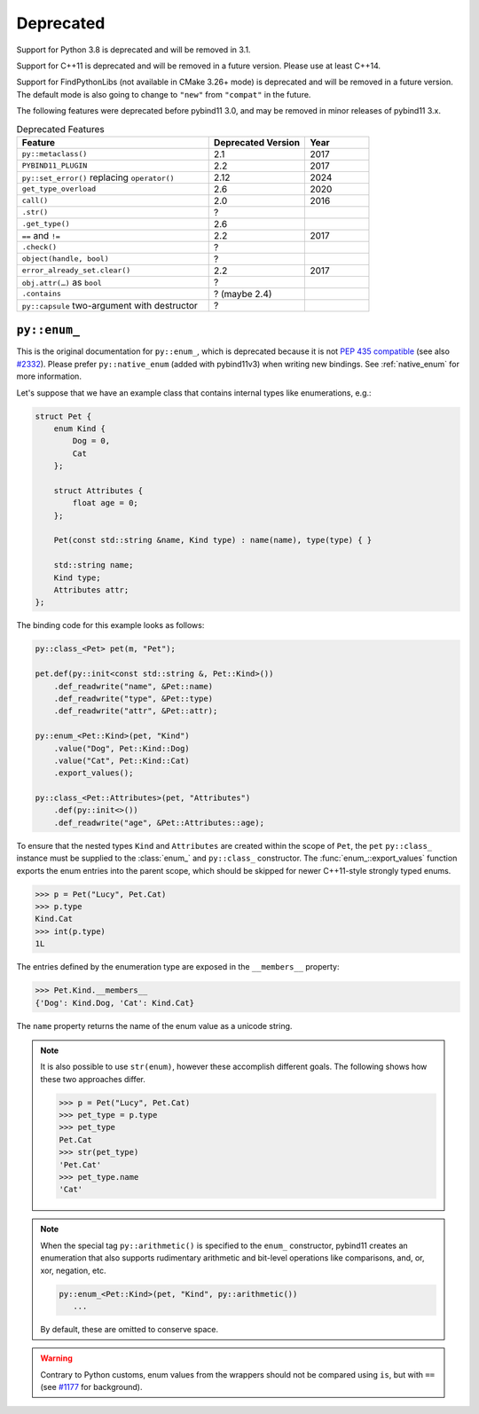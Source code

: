 .. _deprecated:

Deprecated
##########

Support for Python 3.8 is deprecated and will be removed in 3.1.

Support for C++11 is deprecated and will be removed in a future version. Please
use at least C++14.

Support for FindPythonLibs (not available in CMake 3.26+ mode) is deprecated
and will be removed in a future version. The default mode is also going to
change to ``"new"`` from ``"compat"`` in the future.

The following features were deprecated before pybind11 3.0, and may be removed
in minor releases of pybind11 3.x.

.. list-table:: Deprecated Features
   :header-rows: 1
   :widths: 30 15 10

   * - Feature
     - Deprecated Version
     - Year
   * - ``py::metaclass()``
     - 2.1
     - 2017
   * - ``PYBIND11_PLUGIN``
     - 2.2
     - 2017
   * - ``py::set_error()`` replacing ``operator()``
     - 2.12
     - 2024
   * - ``get_type_overload``
     - 2.6
     - 2020
   * - ``call()``
     - 2.0
     - 2016
   * - ``.str()``
     - ?
     -
   * - ``.get_type()``
     - 2.6
     -
   * - ``==`` and ``!=``
     - 2.2
     - 2017
   * - ``.check()``
     - ?
     -
   * - ``object(handle, bool)``
     - ?
     -
   * - ``error_already_set.clear()``
     - 2.2
     - 2017
   * - ``obj.attr(…)`` as ``bool``
     - ?
     -
   * - ``.contains``
     - ? (maybe 2.4)
     -
   * - ``py::capsule`` two-argument with destructor
     - ?
     -



.. _deprecated_enum:

``py::enum_``
=============

This is the original documentation for ``py::enum_``, which is deprecated
because it is not `PEP 435 compatible <https://peps.python.org/pep-0435/>`_
(see also `#2332 <https://github.com/pybind/pybind11/issues/2332>`_).
Please prefer ``py::native_enum`` (added with pybind11v3) when writing
new bindings. See :ref:`native_enum` for more information.

Let's suppose that we have an example class that contains internal types
like enumerations, e.g.:

.. code-block:: cpp

    struct Pet {
        enum Kind {
            Dog = 0,
            Cat
        };

        struct Attributes {
            float age = 0;
        };

        Pet(const std::string &name, Kind type) : name(name), type(type) { }

        std::string name;
        Kind type;
        Attributes attr;
    };

The binding code for this example looks as follows:

.. code-block:: cpp

    py::class_<Pet> pet(m, "Pet");

    pet.def(py::init<const std::string &, Pet::Kind>())
        .def_readwrite("name", &Pet::name)
        .def_readwrite("type", &Pet::type)
        .def_readwrite("attr", &Pet::attr);

    py::enum_<Pet::Kind>(pet, "Kind")
        .value("Dog", Pet::Kind::Dog)
        .value("Cat", Pet::Kind::Cat)
        .export_values();

    py::class_<Pet::Attributes>(pet, "Attributes")
        .def(py::init<>())
        .def_readwrite("age", &Pet::Attributes::age);


To ensure that the nested types ``Kind`` and ``Attributes`` are created within the scope of ``Pet``, the
``pet`` ``py::class_`` instance must be supplied to the :class:`enum_` and ``py::class_``
constructor. The :func:`enum_::export_values` function exports the enum entries
into the parent scope, which should be skipped for newer C++11-style strongly
typed enums.

.. code-block:: pycon

    >>> p = Pet("Lucy", Pet.Cat)
    >>> p.type
    Kind.Cat
    >>> int(p.type)
    1L

The entries defined by the enumeration type are exposed in the ``__members__`` property:

.. code-block:: pycon

    >>> Pet.Kind.__members__
    {'Dog': Kind.Dog, 'Cat': Kind.Cat}

The ``name`` property returns the name of the enum value as a unicode string.

.. note::

    It is also possible to use ``str(enum)``, however these accomplish different
    goals. The following shows how these two approaches differ.

    .. code-block:: pycon

        >>> p = Pet("Lucy", Pet.Cat)
        >>> pet_type = p.type
        >>> pet_type
        Pet.Cat
        >>> str(pet_type)
        'Pet.Cat'
        >>> pet_type.name
        'Cat'

.. note::

    When the special tag ``py::arithmetic()`` is specified to the ``enum_``
    constructor, pybind11 creates an enumeration that also supports rudimentary
    arithmetic and bit-level operations like comparisons, and, or, xor, negation,
    etc.

    .. code-block:: cpp

        py::enum_<Pet::Kind>(pet, "Kind", py::arithmetic())
           ...

    By default, these are omitted to conserve space.

.. warning::

    Contrary to Python customs, enum values from the wrappers should not be compared using ``is``, but with ``==`` (see `#1177 <https://github.com/pybind/pybind11/issues/1177>`_ for background).
